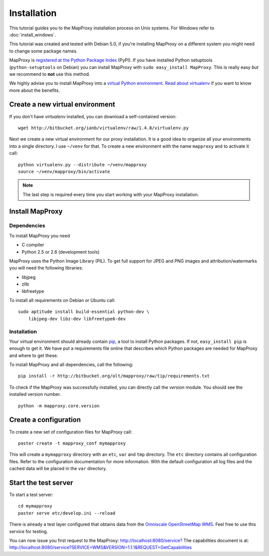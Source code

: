 Installation
============

This tutorial guides you to the MapProxy installation process on Unix systems. For Windows refer to :doc:`install_windows`.

This tutorial was created and tested with Debian 5.0, if you're installing MapProxy on a different system you might need to change some package names. 


MapProxy is `registered at the Python Package Index <http://pypi.python.org/pypi/MapProxy>`_ (PyPI). If you have installed Python setuptools (``python-setuptools`` on Debian) you can install MapProxy with ``sudo easy_install MapProxy``. This is really easy `but` we recommend to **not** use this method. 

We highly advise you to install MapProxy into a `virtual Python environment`_. 
`Read about virtualenv <http://virtualenv.openplans.org/#what-it-does>`_ if you want to know more about the benefits.

.. _`virtual Python environment`: http://guide.python-distribute.org/virtualenv.html

Create a new virtual environment
--------------------------------

If you don't have `virtualenv` installed, you can download a self-contained version::

    wget http://bitbucket.org/ianb/virtualenv/raw/1.4.8/virtualenv.py
    
Next we create a new virtual environment for our proxy installation. It is a good idea to organize all your environments into a single directory. I use ``~/venv`` for that. To create a new environment with the name ``mapproxy`` and to activate it call::

    python virtualenv.py --distribute ~/venv/mapproxy
    source ~/venv/mapproxy/bin/activate

.. note::
  The last step is required every time you start working with your MapProxy installation.

.. _`distribute`: http://packages.python.org/distribute/

Install MapProxy
----------------

Dependencies
~~~~~~~~~~~~

To install MapProxy you need

* C compiler
* Python 2.5 or 2.6 (development tools)

MapProxy uses the Python Image Library (PIL). To get full support for JPEG and PNG images and attribution/watermarks you will need the following libraries:

* libjpeg
* zlib
* libfreetype

To install all requirements on Debian or Ubuntu call::

    sudo aptitude install build-essential python-dev \
        libjpeg-dev libz-dev libfreetype6-dev


Installation
~~~~~~~~~~~~

Your virtual environment should already contain `pip`_, a tool to install Python packages. If not, ``easy_install pip`` is enough to get it. We have put a requirements file online that describes which Python packages are needed for MapProxy and where to get these.

To install MapProxy and all dependencies, call the following::

    pip install -r http://bitbucket.org/olt/mapproxy/raw/tip/requirements.txt

To check if the MapProxy was successfully installed, you can directly call the `version` module. You should see the installed version number.
::

    python -m mapproxy.core.version

.. _`pip`: http://pip.openplans.org/


Create a configuration
----------------------

To create a new set of configuration files for MapProxy call::

    paster create -t mapproxy_conf mymapproxy

This will create a ``mymapproxy`` directory with an ``etc``, ``var`` and ``tmp`` directory.
The ``etc`` directory contains all configuration files. Refer to the configuration documentation for more information. With the default configuration all log files and the cached data will be placed in the ``var`` directory.

Start the test server
---------------------

To start a test server::

    cd mymapproxy
    paster serve etc/develop.ini --reload

There is already a test layer configured that obtains data from the `Omniscale OpenStreetMap WMS`_. Feel free to use this service for testing.

You can now issue you first request to the MapProxy: `http://localhost:8080/service?`_
The capabilities document is at: http://localhost:8080/service?SERVICE=WMS&VERSION=1.1.1&REQUEST=GetCapabilities

.. _`http://localhost:8080/service?`: http://localhost:8080/service?LAYERS=osm&FORMAT=image%2Fjpeg&SPHERICALMERCATOR=true&SERVICE=WMS&VERSION=1.1.1&REQUEST=GetMap&STYLES=&EXCEPTIONS=application%2Fvnd.ogc.se_inimage&SRS=EPSG%3A900913&BBOX=229037.9129083,6551465.7261979,1596343.4746286,7469933.0579081&WIDTH=1118&HEIGHT=751

.. _`Omniscale OpenStreetMap WMS`: http://osm.omniscale.net/
